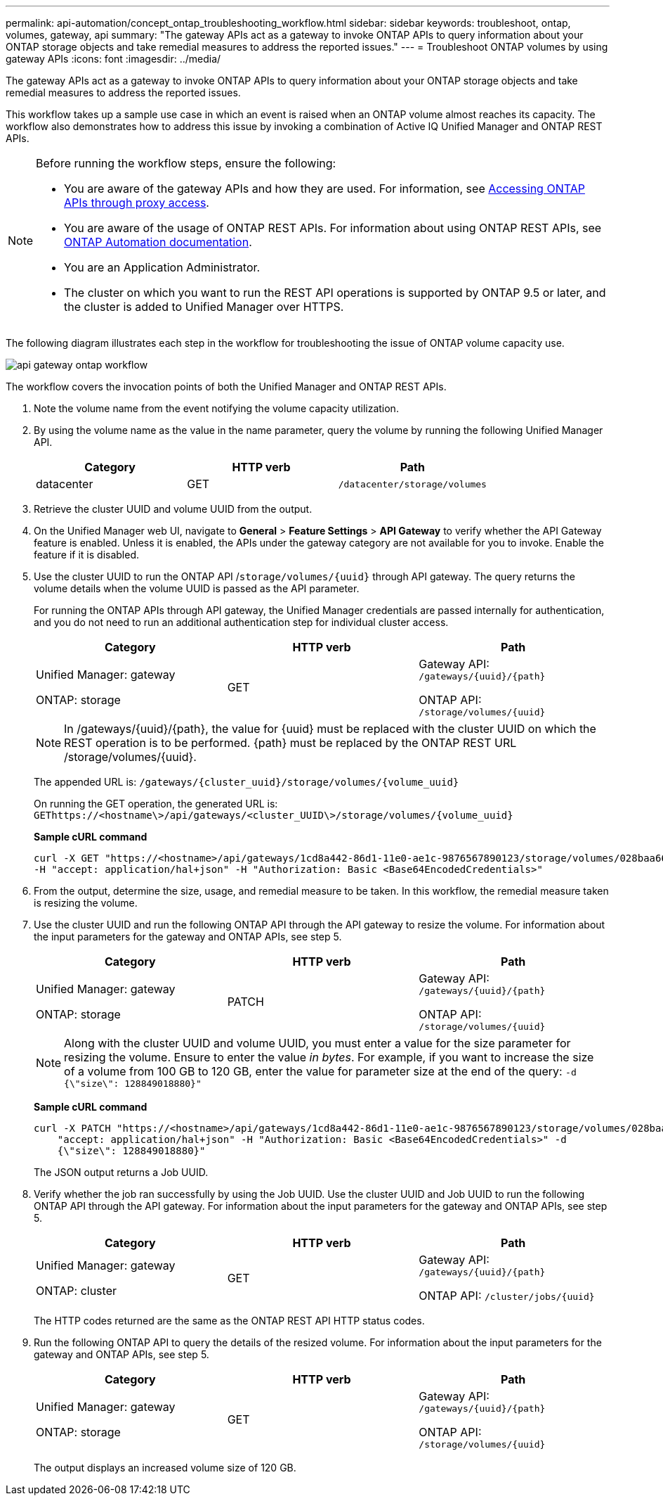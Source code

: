 ---
permalink: api-automation/concept_ontap_troubleshooting_workflow.html
sidebar: sidebar
keywords: troubleshoot, ontap, volumes, gateway, api
summary: "The gateway APIs act as a gateway to invoke ONTAP APIs to query information about your ONTAP storage objects and take remedial measures to address the reported issues."
---
= Troubleshoot ONTAP volumes by using gateway APIs
:icons: font
:imagesdir: ../media/

[.lead]
The gateway APIs act as a gateway to invoke ONTAP APIs to query information about your ONTAP storage objects and take remedial measures to address the reported issues.

This workflow takes up a sample use case in which an event is raised when an ONTAP volume almost reaches its capacity. The workflow also demonstrates how to address this issue by invoking a combination of Active IQ Unified Manager and ONTAP REST APIs.

[NOTE]
====
Before running the workflow steps, ensure the following:

* You are aware of the gateway APIs and how they are used. For information, see link:concept_gateway_apis.html[Accessing ONTAP APIs through proxy access].
+
* You are aware of the usage of ONTAP REST APIs. For information about using ONTAP REST APIs, see
https://docs.netapp.com/us-en/ontap-automation/index.html[ONTAP Automation documentation].

* You are an Application Administrator.
* The cluster on which you want to run the REST API operations is supported by ONTAP 9.5 or later, and the cluster is added to Unified Manager over HTTPS.

====

The following diagram illustrates each step in the workflow for troubleshooting the issue of ONTAP volume capacity use.

image::../media/api_gateway_ontap_workflow.gif[]

The workflow covers the invocation points of both the Unified Manager and ONTAP REST APIs.

. Note the volume name from the event notifying the volume capacity utilization.
. By using the volume name as the value in the name parameter, query the volume by running the following Unified Manager API.
+
[cols="3*",options="header"]
|===
| Category| HTTP verb| Path
a|
datacenter
a|
GET
a|
`/datacenter/storage/volumes`
|===

. Retrieve the cluster UUID and volume UUID from the output.
. On the Unified Manager web UI, navigate to *General* > *Feature Settings* > *API Gateway* to verify whether the API Gateway feature is enabled. Unless it is enabled, the APIs under the gateway category are not available for you to invoke. Enable the feature if it is disabled.
. Use the cluster UUID to run the ONTAP API /`storage/volumes/\{uuid}` through API gateway. The query returns the volume details when the volume UUID is passed as the API parameter.
+
For running the ONTAP APIs through API gateway, the Unified Manager credentials are passed internally for authentication, and you do not need to run an additional authentication step for individual cluster access.
+
[cols="3*",options="header"]
|===
| Category| HTTP verb| Path
a|
Unified Manager: gateway

ONTAP: storage
a|
GET
a|
Gateway API: `/gateways/\{uuid}/\{path}`

ONTAP API: `/storage/volumes/\{uuid}`
|===
+
[NOTE]
====
In /gateways/\{uuid}/\{path}, the value for \{uuid} must be replaced with the cluster UUID on which the REST operation is to be performed. \{path} must be replaced by the ONTAP REST URL /storage/volumes/\{uuid}.
====
+
The appended URL is: `/gateways/\{cluster_uuid}/storage/volumes/\{volume_uuid}`
+
On running the GET operation, the generated URL is: `GEThttps://<hostname\>/api/gateways/<cluster_UUID\>/storage/volumes/\{volume_uuid\}`
+
*Sample cURL command*
+
----
curl -X GET "https://<hostname>/api/gateways/1cd8a442-86d1-11e0-ae1c-9876567890123/storage/volumes/028baa66-41bd-11e9-81d5-00a0986138f7"
-H "accept: application/hal+json" -H "Authorization: Basic <Base64EncodedCredentials>"
----

. From the output, determine the size, usage, and remedial measure to be taken. In this workflow, the remedial measure taken is resizing the volume.
. Use the cluster UUID and run the following ONTAP API through the API gateway to resize the volume. For information about the input parameters for the gateway and ONTAP APIs, see step 5.
+
[cols="3*",options="header"]
|===
| Category| HTTP verb| Path
a|
Unified Manager: gateway

ONTAP: storage
a|
PATCH
a|
Gateway API: `/gateways/\{uuid}/\{path}`

ONTAP API: `/storage/volumes/\{uuid}`

|===
+
[NOTE]
====
Along with the cluster UUID and volume UUID, you must enter a value for the size parameter for resizing the volume. Ensure to enter the value _in bytes_. For example, if you want to increase the size of a volume from 100 GB to 120 GB, enter the value for parameter size at the end of the query: `-d {\"size\": 128849018880}"`
====
+
*Sample cURL command*
+
----
curl -X PATCH "https://<hostname>/api/gateways/1cd8a442-86d1-11e0-ae1c-9876567890123/storage/volumes/028baa66-41bd-11e9-81d5-00a0986138f7" -H
    "accept: application/hal+json" -H "Authorization: Basic <Base64EncodedCredentials>" -d
    {\"size\": 128849018880}"
----
+
The JSON output returns a Job UUID.

. Verify whether the job ran successfully by using the Job UUID. Use the cluster UUID and Job UUID to run the following ONTAP API through the API gateway. For information about the input parameters for the gateway and ONTAP APIs, see step 5.
+
[cols="3*",options="header"]
|===
| Category| HTTP verb| Path
a|
Unified Manager: gateway

ONTAP: cluster
a|
GET
a|
Gateway API: `/gateways/\{uuid}/\{path}`

ONTAP API: `/cluster/jobs/\{uuid}`

|===
The HTTP codes returned are the same as the ONTAP REST API HTTP status codes.

. Run the following ONTAP API to query the details of the resized volume. For information about the input parameters for the gateway and ONTAP APIs, see step 5.
+
[cols="3*",options="header"]
|===
| Category| HTTP verb| Path
a|
Unified Manager: gateway

ONTAP: storage
a|
GET
a|
Gateway API: `/gateways/\{uuid}/\{path}`

ONTAP API: `/storage/volumes/\{uuid}`

|===
The output displays an increased volume size of 120 GB.
// 2025-6-10, ONTAPDOC-133